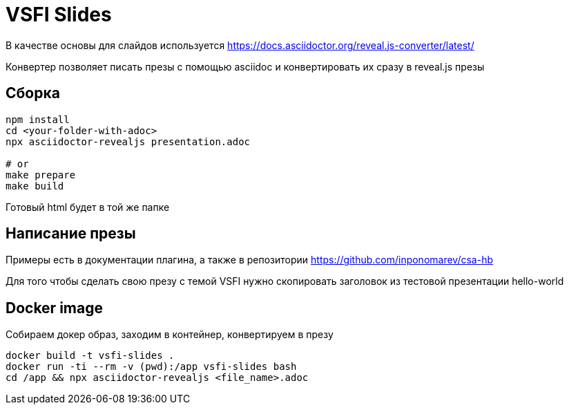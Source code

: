 = VSFI Slides

В качестве основы для слайдов используется https://docs.asciidoctor.org/reveal.js-converter/latest/

Конвертер позволяет писать презы с помощью asciidoc и конвертировать их сразу в reveal.js презы

== Сборка
```
npm install
cd <your-folder-with-adoc>
npx asciidoctor-revealjs presentation.adoc

# or
make prepare
make build
```

Готовый html будет в той же папке

== Написание презы
Примеры есть в документации плагина, а также в репозитории
https://github.com/inponomarev/csa-hb

Для того чтобы сделать свою презу с темой VSFI нужно скопировать заголовок из тестовой презентации hello-world

== Docker image
Собираем докер образ, заходим в контейнер, конвертируем в презу
```
docker build -t vsfi-slides . 
docker run -ti --rm -v (pwd):/app vsfi-slides bash
cd /app && npx asciidoctor-revealjs <file_name>.adoc
```

